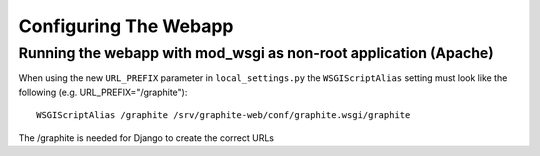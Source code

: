 Configuring The Webapp
======================

Running the webapp with mod_wsgi as non-root application (Apache)
-----------------------------------------------------------------


When using the new ``URL_PREFIX`` parameter in ``local_settings.py`` the 
``WSGIScriptAlias`` setting must look like the following (e.g. URL_PREFIX="/graphite")::

      WSGIScriptAlias /graphite /srv/graphite-web/conf/graphite.wsgi/graphite

The /graphite is needed for Django to create the correct URLs

